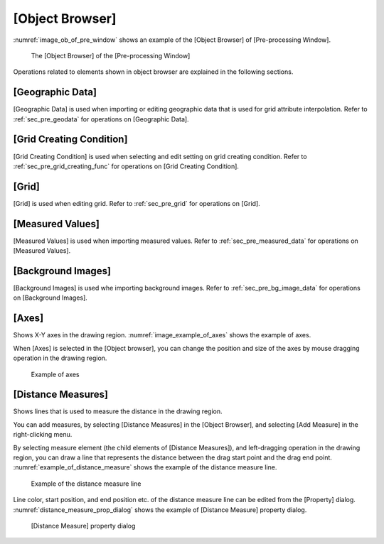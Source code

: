 
[Object Browser]
================

:numref:`image_ob_of_pre_window` shows an example of the [Object Browser]
of [Pre-processing Window].

.. _image_ob_of_pre_window:

.. figure:: images/ob_of_pre_window.png

   The [Object Browser] of the [Pre-processing Window]

Operations related to elements shown in object browser are explained in
the following sections.

[Geographic Data]
-----------------

[Geographic Data] is used when importing or editing geographic data that
is used for grid attribute interpolation. Refer to :ref:`sec_pre_geodata`
for operations on [Geographic Data].

[Grid Creating Condition]
-------------------------

[Grid Creating Condition] is used when selecting and edit setting on
grid creating condition. Refer to :ref:`sec_pre_grid_creating_func`
for operations on [Grid Creating Condition].

[Grid]
------

[Grid] is used when editing grid. Refer to :ref:`sec_pre_grid`
for operations on [Grid].

[Measured Values]
-----------------

[Measured Values] is used when importing measured values. Refer to
:ref:`sec_pre_measured_data` for operations on [Measured Values].

[Background Images]
-------------------

[Background Images] is used whe importing background images. Refer to
:ref:`sec_pre_bg_image_data` for operations on [Background Images].

.. _sec_pre_axes:

[Axes]
------

Shows X-Y axes in the drawing region. :numref:`image_example_of_axes`
shows the example of axes.

When [Axes] is selected in the [Object browser], you can change the
position and size of the axes by mouse dragging operation in the drawing
region.

.. _image_example_of_axes:

.. figure:: images/example_of_axes.png

   Example of axes

.. _sec_pre_distance_measures:

[Distance Measures]
-------------------

Shows lines that is used to measure the distance in the drawing region.

You can add measures, by selecting [Distance Measures] in the [Object
Browser], and selecting [Add Measure] in the right-clicking menu.

By selecting measure element (the child elements of [Distance
Measures]), and left-dragging operation in the drawing region, you can
draw a line that represents the distance between the drag start point
and the drag end point.
:numref:`example_of_distance_measure` shows the example of the distance
measure line.

.. _example_of_distance_measure:

.. figure:: images/example_of_distance_measure.png

   Example of the distance measure line

Line color, start position, and end position etc. of the distance
measure line can be edited from the [Property] dialog.
:numref:`distance_measure_prop_dialog` shows
the example of [Distance Measure] property dialog.

.. _distance_measure_prop_dialog:

.. figure:: images/distance_measure_prop_dialog.png

   [Distance Measure] property dialog
